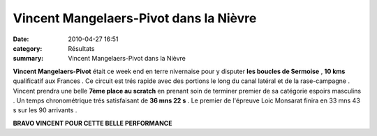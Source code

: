 Vincent Mangelaers-Pivot dans la Nièvre
=======================================

:date: 2010-04-27 16:51
:category: Résultats
:summary: Vincent Mangelaers-Pivot dans la Nièvre

|Vincent au finish|


**Vincent Mangelaers-Pivot**  était ce week end en terre nivernaise pour y disputer **les boucles de Sermoise**  , **10 kms**  qualificatif aux Frances . Ce circuit est trés rapide avec des portions le long du canal latéral et de la rase-campagne . Vincent prendra une belle **7ème place au scratch**  en prenant soin de terminer premier de sa catégorie espoirs masculins . Un temps chronométrique trés satisfaisant de **36 mns 22 s**  . Le premier de l'épreuve Loic Monsarat finira en 33 mns 43 s sur les 90 arrivants .


**BRAVO VINCENT POUR CETTE BELLE PERFORMANCE**

.. |Vincent au finish| image:: http://assets.acr-dijon.org/old/httpimgover-blogcom300x2240120862bertrand-bis-vincent-au-finish.jpg
